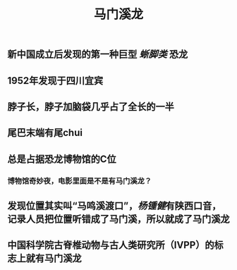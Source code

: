 #+TITLE: 马门溪龙

** 新中国成立后发现的第一种巨型 [[蜥脚类]] 恐龙

** 1952年发现于四川宜宾
** 脖子长，脖子加脑袋几乎占了全长的一半
** 尾巴末端有尾chui
** 总是占据恐龙博物馆的C位
*** 博物馆奇妙夜，电影里面是不是有马门溪龙？
** 发现位置其实叫“马鸣溪渡口”，[[杨锺健]]有陕西口音，记录人员把位置听错成了马门溪，所以就成了马门溪龙
** 中国科学院古脊椎动物与古人类研究所（IVPP）的标志上就有马门溪龙
